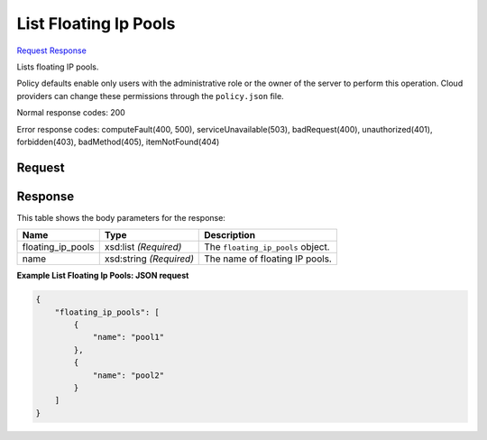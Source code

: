 
List Floating Ip Pools
======================

`Request <GET_list_floating_ip_pools_v2.1_tenant_id_os-floating-ip-pools.rst#request>`__
`Response <GET_list_floating_ip_pools_v2.1_tenant_id_os-floating-ip-pools.rst#response>`__

.. rest_method:: GET /v2.1/{tenant_id}/os-floating-ip-pools

Lists floating IP pools.

Policy defaults enable only users with the administrative role or the owner of the server to perform this operation. Cloud providers can change these permissions through the ``policy.json`` file.



Normal response codes: 200

Error response codes: computeFault(400, 500), serviceUnavailable(503), badRequest(400),
unauthorized(401), forbidden(403), badMethod(405), itemNotFound(404)

Request
^^^^^^^

.. rest_parameters:: parameters.yaml

	- tenant_id: tenant_id







Response
^^^^^^^^


This table shows the body parameters for the response:

+--------------------------+-------------------------+-------------------------+
|Name                      |Type                     |Description              |
+==========================+=========================+=========================+
|floating_ip_pools         |xsd:list *(Required)*    |The                      |
|                          |                         |``floating_ip_pools``    |
|                          |                         |object.                  |
+--------------------------+-------------------------+-------------------------+
|name                      |xsd:string *(Required)*  |The name of floating IP  |
|                          |                         |pools.                   |
+--------------------------+-------------------------+-------------------------+





**Example List Floating Ip Pools: JSON request**


.. code::

    {
        "floating_ip_pools": [
            {
                "name": "pool1"
            },
            {
                "name": "pool2"
            }
        ]
    }
    

